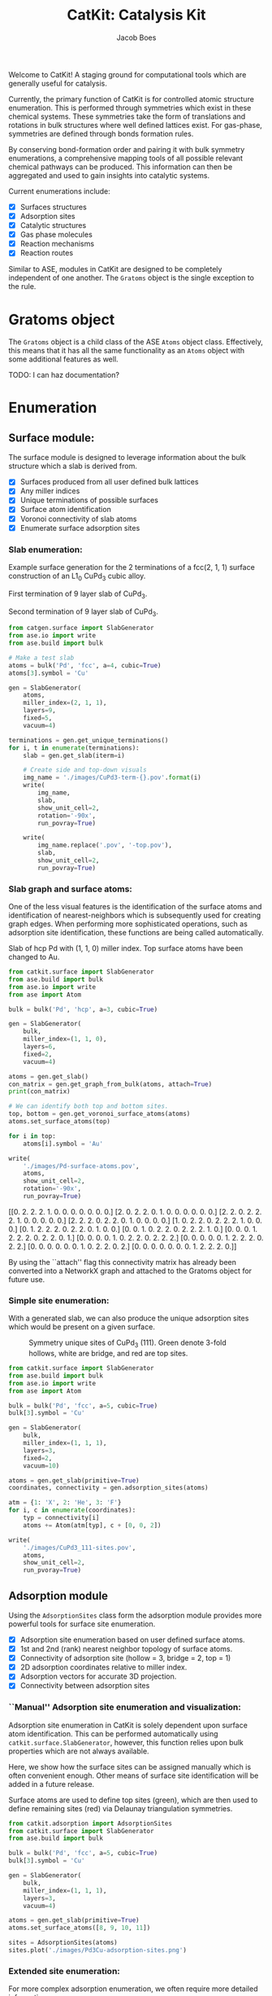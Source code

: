 #+Title: CatKit: Catalysis Kit
#+Author:Jacob Boes
#+OPTIONS: toc:nil

#+BEGIN_HTML
<a href='https://travis-ci.org/SUNCAT-Center/CatKit.svg?branch=master'><img src='https://travis-ci.org/SUNCAT-Center/CatKit.svg?branch=master'/></a>
<a href='https://coveralls.io/github/SUNCAT-Center/CatKit?branch=master'><img src='https://coveralls.io/repos/github/SUNCAT-Center/CatKit/badge.svg?branch=master' alt='Coverage Status' /></a>
#+END_HTML

Welcome to CatKit! A staging ground for computational tools which are generally useful for catalysis.

Currently, the primary function of CatKit is for controlled atomic structure enumeration. This is performed through symmetries which exist in these chemical systems. These symmetries take the form of translations and rotations in bulk structures where well defined lattices exist. For gas-phase, symmetries are defined through bonds formation rules.

By conserving bond-formation order and pairing it with bulk symmetry enumerations, a comprehensive mapping tools of all possible relevant chemical pathways can be produced. This information can then be aggregated and used to gain insights into catalytic systems.

Current enumerations include:

- [X] Surfaces structures
- [X] Adsorption sites
- [X] Catalytic structures
- [X] Gas phase molecules
- [X] Reaction mechanisms
- [X] Reaction routes

Similar to ASE, modules in CatKit are designed to be completely independent of one another. The =Gratoms= object is the single exception to the rule. 

* Gratoms object
The =Gratoms= object is a child class of the ASE =Atoms= object class. Effectively, this means that it has all the same functionality as an =Atoms= object with some additional features as well.

TODO: I can haz documentation?

* Enumeration
** Surface module:
The surface module is designed to leverage information about the bulk structure which a slab is derived from.

- [X] Surfaces produced from all user defined bulk lattices
- [X] Any miller indices
- [X] Unique terminations of possible surfaces
- [X] Surface atom identification
- [X] Voronoi connectivity of slab atoms
- [X] Enumerate surface adsorption sites

*** Slab enumeration:
Example surface generation for the 2 terminations of a fcc(2, 1, 1) surface construction of an L1_{0} CuPd_{3} cubic alloy.

First termination of 9 layer slab of CuPd_{3}.
[[./images/CuPd3-term-0.png]] [[./images/CuPd3-term-0-top.png]]

Second termination of 9 layer slab of CuPd_{3}.
[[./images/CuPd3-term-1.png]] [[./images/CuPd3-term-1-top.png]]

#+BEGIN_SRC python :results silent :exports code
from catgen.surface import SlabGenerator
from ase.io import write
from ase.build import bulk

# Make a test slab
atoms = bulk('Pd', 'fcc', a=4, cubic=True)
atoms[3].symbol = 'Cu'

gen = SlabGenerator(
    atoms,
    miller_index=(2, 1, 1),
    layers=9,
    fixed=5,
    vacuum=4)

terminations = gen.get_unique_terminations()
for i, t in enumerate(terminations):
    slab = gen.get_slab(iterm=i)

    # Create side and top-down visuals
    img_name = './images/CuPd3-term-{}.pov'.format(i)
    write(
        img_name,
        slab,
        show_unit_cell=2,
        rotation='-90x',
        run_povray=True)

    write(
        img_name.replace('.pov', '-top.pov'),
        slab,
        show_unit_cell=2,
        run_povray=True)
#+END_SRC

*** Slab graph and surface atoms:
One of the less visual features is the identification of the surface atoms and identification of nearest-neighbors which is subsequently used for creating graph edges. When performing more sophisticated operations, such as adsorption site identification, these functions are being called automatically.

Slab of hcp Pd with (1, 1, 0) miller index. Top surface atoms have been changed to Au. 
[[./images/Pd-surface-atoms.png]]

#+BEGIN_SRC python  :results output org drawer :exports both
from catkit.surface import SlabGenerator
from ase.build import bulk
from ase.io import write
from ase import Atom

bulk = bulk('Pd', 'hcp', a=3, cubic=True)

gen = SlabGenerator(
    bulk,
    miller_index=(1, 1, 0),
    layers=6,
    fixed=2,
    vacuum=4)

atoms = gen.get_slab()
con_matrix = gen.get_graph_from_bulk(atoms, attach=True)
print(con_matrix)

# We can identify both top and bottom sites.
top, bottom = gen.get_voronoi_surface_atoms(atoms)
atoms.set_surface_atoms(top)

for i in top:
    atoms[i].symbol = 'Au'

write(
    './images/Pd-surface-atoms.pov',
    atoms,
    show_unit_cell=2,
    rotation='-90x',
    run_povray=True)
#+END_SRC

#+RESULTS:
:RESULTS:
[[0. 2. 2. 2. 1. 0. 0. 0. 0. 0. 0. 0.]
 [2. 0. 2. 2. 0. 1. 0. 0. 0. 0. 0. 0.]
 [2. 2. 0. 2. 2. 2. 1. 0. 0. 0. 0. 0.]
 [2. 2. 2. 0. 2. 2. 0. 1. 0. 0. 0. 0.]
 [1. 0. 2. 2. 0. 2. 2. 2. 1. 0. 0. 0.]
 [0. 1. 2. 2. 2. 0. 2. 2. 0. 1. 0. 0.]
 [0. 0. 1. 0. 2. 2. 0. 2. 2. 2. 1. 0.]
 [0. 0. 0. 1. 2. 2. 2. 0. 2. 2. 0. 1.]
 [0. 0. 0. 0. 1. 0. 2. 2. 0. 2. 2. 2.]
 [0. 0. 0. 0. 0. 1. 2. 2. 2. 0. 2. 2.]
 [0. 0. 0. 0. 0. 0. 1. 0. 2. 2. 0. 2.]
 [0. 0. 0. 0. 0. 0. 0. 1. 2. 2. 2. 0.]]
:END:

By using the ``attach'' flag this connectivity matrix has already been converted into a NetworkX graph and attached to the Gratoms object for future use.

*** Simple site enumeration:
With a generated slab, we can also produce the unique adsorption sites which would be present on a given surface.

#+CAPTION: Symmetry unique sites of CuPd_{3} (111). Green denote 3-fold hollows, white are bridge, and red are top sites.
[[./images/CuPd3_111-sites.png]]

#+BEGIN_SRC python :results silent :exports code
from catkit.surface import SlabGenerator
from ase.build import bulk
from ase.io import write
from ase import Atom

bulk = bulk('Pd', 'fcc', a=5, cubic=True)
bulk[3].symbol = 'Cu'

gen = SlabGenerator(
    bulk,
    miller_index=(1, 1, 1),
    layers=3,
    fixed=2,
    vacuum=10)

atoms = gen.get_slab(primitive=True)
coordinates, connectivity = gen.adsorption_sites(atoms)

atm = {1: 'X', 2: 'He', 3: 'F'}
for i, c in enumerate(coordinates):
    typ = connectivity[i]
    atoms += Atom(atm[typ], c + [0, 0, 2])

write(
    './images/CuPd3_111-sites.pov',
    atoms,
    show_unit_cell=2,
    run_pvoray=True)
#+END_SRC

** Adsorption module
Using the =AdsorptionSites= class form the adsorption module provides more powerful tools for surface site enumeration.

- [X] Adsorption site enumeration based on user defined surface atoms.
- [X] 1st and 2nd (rank) nearest neighbor topology of surface atoms.
- [X] Connectivity of adsorption site (hollow = 3, bridge = 2, top = 1)
- [X] 2D adsorption coordinates relative to miller index.
- [X] Adsorption vectors for accurate 3D projection.
- [X] Connectivity between adsorption sites

*** ``Manual'' Adsorption site enumeration and visualization:
Adsorption site enumeration in CatKit is solely dependent upon surface atom identification. This can be performed automatically using =catkit.surface.SlabGenerator=, however, this function relies upon bulk properties which are not always available.

Here, we show how the surface sites can be assigned manually which is often convenient enough. Other means of surface site identification will be added in a future release.

Surface atoms are used to define top sites (green), which are then used to define remaining sites (red) via Delaunay triangulation symmetries.
[[./images/Pd3Cu-adsorption-sites.png]]

#+BEGIN_SRC python :results silent :exports code
from catkit.adsorption import AdsorptionSites
from catkit.surface import SlabGenerator
from ase.build import bulk

bulk = bulk('Pd', 'fcc', a=5, cubic=True)
bulk[3].symbol = 'Cu'

gen = SlabGenerator(
    bulk,
    miller_index=(1, 1, 1),
    layers=3,
    vacuum=4)

atoms = gen.get_slab(primitive=True)
atoms.set_surface_atoms([8, 9, 10, 11])

sites = AdsorptionSites(atoms)
sites.plot('./images/Pd3Cu-adsorption-sites.png')
#+END_SRC

*** Extended site enumeration:
For more complex adsorption enumeration, we often require more detailed information 

The =AdsorptionSite= class also produces an expanded unit cell which is useful for operations which require observation of periodic boundary conditions. This extended unit cell can be accessed by toggling the ``screen'' argument.

All possible adsorption sites of of CuPd_{3} (3, 2, 1). Site identifications are the same as above with the addition of blue which shows 4-fold hollow sites.
[[./images/CuPd3_321-sites.png]]

#+BEGIN_SRC python :results output org drawer :exports code
from catkit.adsorption import AdsorptionSites
from catkit.surface import SlabGenerator
from ase.build import bulk
from ase.io import write
from ase import Atom

bulk = bulk('Pd', 'fcc', a=5, cubic=True)
bulk[3].symbol = 'Cu'

gen = SlabGenerator(
    bulk,
    miller_index=(3, 2, 1),
    layers=13,
    vacuum=5)

atoms = gen.get_slab(primitive=True)

top, _ = gen.get_voronoi_surface_atoms(atoms)
atoms.set_surface_atoms(top)
sites = AdsorptionSites(atoms)

# Positon of each site
coordinates = sites.get_coordinates()

# Number of adjacent surface atoms
connectivity = sites.get_connectivity()

# The indices of adjacent surface atoms
topology = sites.get_topology()

# Only print every 5th entry.
print('Coordinates:\n', coordinates[::5], '\n')
print('Connectivity:\n', connectivity[::5], '\n')
print('Topology:\n', topology[::5], '\n')

periodic = sites.get_periodic_sites(screen=False)
print('Sites by periodicity:\n', periodic[::5], '\n')

symmetric = sites.get_symmetric_sites(unique=True, screen=False)
print('Sites by symmetry:\n', symmetric[::5])

atm = {1: 'X', 2: 'He', 3: 'F', 4: 'N'}
for i, c in enumerate(coordinates):
    typ = connectivity[i]
    atoms += Atom(atm[typ], c + [0, 0, 2])

write(
    './images/CuPd3_321-sites.pov',
    atoms,
    show_unit_cell=2,
    run_povray=True)
#+END_SRC

#+RESULTS:
:RESULTS:
Coordinates:
 [[ 8.66025404  1.15727512 10.34522484]
 [ 8.66025404 10.41547612 11.68153105]
 [ 2.88675135  3.27894619 12.0156076 ]
 [ 7.21687836  3.27894619 12.0156076 ]
 [ 2.88675135  6.75077156 11.3474545 ]
 [ 5.77350269  7.7151675  11.68153105]
 [ 8.66025404  8.67956344 12.0156076 ]
 [10.10362971  5.97925481 12.0156076 ]
 [ 1.9245009   3.34323925 12.34968415]
 [ 6.73575314  7.45799525 11.90424875]
 [ 6.73575314  1.28586125 11.01337794]
 [ 4.33012702 10.41547612 11.68153105]] 

Connectivity:
 [1 1 2 2 2 2 2 2 3 3 3 4] 

Topology:
 [array([15]) array([21]) array([19, 22]) array([20, 25]) array([18, 19])
 array([17, 23]) array([21, 24]) array([24, 19]) array([19, 25, 22])
 array([24, 23, 17]) array([21, 15, 20]) array([23, 15, 18, 22])] 

Sites by periodicity:
 [  0   5   0   5   0   5   0   5   0   5   0   5   0   5   0   5   0   5
  90  95 100 105  96 115  97 125  95  93 122 116  90  94 153 116  97 109
 151 125 124 106 153 105 115 127 220 100  97 116 124 177 124 178 100 106
  97  98 178  93 108 115 106 116 126  97 105 100 330 331 340 338 339 331
 340 336 359 359 357 340 341 357 358 334 361 331 331 342 349 336 338 445
  90  90] 

Sites by symmetry:
 [  0   5   0   5   0   5   0   5   0   5   0   5   0   5   0   5   0   5
  90  95 100 105  96 115  97 125  95  93 122 116  90  94 153 116  97 109
 151 125 124 106 153 105 115 127 220 100  97 116 124 177 124 178 100 106
  97  98 178  93 108 115 106 116 126  97 105 100 330 331 340 338 339 331
 340 336 359 359 357 340 341 357 358 334 361 331 331 342 349 336 338 445
  90  90]
:END:

When we call =get_periodic_sites()=, we see that some indices are repeated. This is to indicate that these sites are identical in the context of periodic boundaries. If we set =screen= to True, we will only be given the sites within the original unit cell (between 0-1 in fractional coordinates) and all indices will be unique.

In this case there are no symmetrically reducible sites, so =get_symmetric_sites()= returns the same result.

NOTE: The indices of the periodic and symmetry site functions are in reference to the extended unit cell.

*** Adsorption vectors
The most commonly studied miller indices, such as fcc(1, 1, 1), produce a flat surface. This means the most favorable angle of adsorption will always be perpendicular to the surface. This is not always the case for higher miller indices. 

CatKit defines the most favorable vector for adsorption as the one which is furthest from all neighboring surface atoms. This vector is important for the generation of sensible 3D structures from graph enumerations. This is particularly true for adsorbates with multiple atoms.

#+CAPTION: Illustration of adsorption vectors (red dots) on a CuPd_{3} (2, 1, 1) surface.
[[./images/adsorption-vectors.png]]

#+BEGIN_SRC python :results silent :exports code
from catkit.adsorption import AdsorptionSites
from catkit.surface import SlabGenerator
from ase.build import bulk
from ase.io import write
from ase import Atom
import numpy as np

bulk = bulk('Pd', 'fcc', a=5, cubic=True)
bulk[3].symbol = 'Cu'

gen = SlabGenerator(
    bulk,
    miller_index=(2, 1, 1),
    layers=10,
    vacuum=5)

atoms = gen.get_slab(primitive=True)

top, _ = gen.get_voronoi_surface_atoms(atoms, attach_graph=False)
atoms.set_surface_atoms(top)
sites = AdsorptionSites(atoms)

coordinates = sites.get_coordinates()
vectors = sites.get_adsorption_vectors()

heights = np.arange(0, 2, 0.25)
for i, c in enumerate(coordinates):
    for h in heights:
        atoms += Atom('X', c + vectors[i] * h)

atoms.wrap()
write(
    './images/adsorption-vectors.pov',
    atoms * (2, 1, 1),
    show_unit_cell=2,
    rotation='-90x, 20z',
    run_povray=True)
#+END_SRC

*** Adsorption structure builder
Creating good initial guesses for 3D structures can be tedious to perform by hand, even small molecules. The =Builder= module in the adsorption package seeks to help automate this task.

The =Builder= module currently takes two Gratoms objects as input since graph information is required. 

#+BEGIN_SRC python :results output org drawer :exports both
from catkit.surface import SlabGenerator
from catkit.adsorption import Builder
from ase.build import bulk
import numpy as np

atoms = bulk('Pd', 'fcc', a=4, cubic=True)
atoms[3].symbol = 'Cu'

gen = SlabGenerator(
    atoms,
    miller_index=[1, 1, 1],
    layers=4,
    fixed=2,
    vacuum=10)

slab = gen.get_slab()

# Use the slab generator to attach a graph in this step
surface_sites = gen.get_voronoi_surface_atoms(slab)[0]
slab.set_surface_atoms(surface_sites)

builder = Builder(slab)
print(builder)
#+END_SRC

#+RESULTS:
:RESULTS:
Adsorption builder for Cu4Pd12 slab.
unique adsorption sites: 9
unique adsorption edges: 21
:END:

**** Monodentate adsorption
When a single atom of the molecule is considered bonded to the surface, the builder attempts to arrange non-bonded atoms in an intelligent fashion.

In this example, the use of =-1= as a tag on the adsorbate is used to indicate it is bonded to the slab.

[[./images/CH3-ads.png]]

[[./images/CH3-ads-top.png]]

#+BEGIN_SRC python :results silent :exports code
from catkit.pathways import ReactionNetwork
from catkit.surface import SlabGenerator
from catkit.adsorption import Builder
from ase.build import bulk
from ase.io import write
import numpy as np

atoms = bulk('Pd', 'fcc', a=4, cubic=True)
atoms[3].symbol = 'Cu'

gen = SlabGenerator(
    atoms,
    miller_index=[1, 1, 1],
    layers=4,
    vacuum=4)

slab = gen.get_slab()
surface_sites = gen.get_voronoi_surface_atoms(slab)[0]
slab.set_surface_atoms(surface_sites)

with ReactionNetwork(db_name='C2H6-example.db') as rn:
    rn.molecule_search({'C': 2, 'H': 6})
    molecules = rn.load_molecules()

adsorbate = molecules[8]
adsorbate.set_tags([0, -1, 0, 0])

builder = Builder(slab)
ads_slab = builder.add_adsorbate(adsorbate, index=1)

img_name = './images/CH3-ads.pov'
write(
    img_name,
    ads_slab,
    show_unit_cell=2,
    rotation='-90x',
    run_povray=True)

write(
    img_name.replace('.pov', '-top.pov'),
    ads_slab,
    show_unit_cell=2,
    run_povray=True)
#+END_SRC

**** Bidentate adsorption
The =Builder= class can also produce structures for species bonded in two locations. In this example, indexing of the atoms which bond to the surface is done with the =bonds= key.

Also, using setting the =index= key to =-1= will return a list of all the possible adsorbed structures.

[[./images/CH2CH-ads.png]]

[[./images/CH2CH-ads-top.png]]

#+BEGIN_SRC python :results output org drawer :exports code
from catkit.pathways import ReactionNetwork
from catkit.surface import SlabGenerator
from catkit.adsorption import Builder
from ase.build import bulk
from ase.io import write
import numpy as np

atoms = bulk('Pd', 'fcc', a=4, cubic=True)
atoms[3].symbol = 'Cu'

gen = SlabGenerator(
    atoms,
    miller_index=[1, 1, 1],
    layers=4,
    vacuum=4)

slab = gen.get_slab()
surface_sites = gen.get_voronoi_surface_atoms(slab)[0]
slab.set_surface_atoms(surface_sites)

with ReactionNetwork(db_name='C2H6-example.db') as rn:
    rn.molecule_search({'C': 2, 'H': 6})
    molecules = rn.load_molecules()

adsorbate = molecules[13]

builder = Builder(slab)
ads_slab = builder.add_adsorbate(adsorbate, bonds=[1, 3], index=-1)

print('{} adsorption structures generated'.format(len(ads_slab)))

img_name = './images/CH2CH-ads.pov'
write(
    img_name,
    ads_slab[14],
    show_unit_cell=2,
    rotation='-90x',
    run_povray=True)

write(
    img_name.replace('.pov', '-top.pov'),
    ads_slab[14],
    show_unit_cell=2,
    run_povray=True)
#+END_SRC

#+RESULTS:
:RESULTS:
21 adsorption structures generated
:END:

** Gas-phase:
- [X] Various chemical species (C, H, and O currently tested)
- [X] Molecules with single bonds
- [X] Molecules with double bonds
- [X] Molecules with triple bonds
- [X] Molecules with single cyclical groups
- [X] Molecules with double cyclical groups
- [X] Molecules with triple cyclical groups
- [X] UFF 3D structure predictions

*** Example usage:
Below is an example script which generates some simple figures using [[https://networkx.github.io/documentation/networkx-1.10/index.html][NetworkX]] code for all molecules up to C_{2}H_{6}.

1 [[./images/molecule-1.png]]
2 [[./images/molecule-2.png]]
3 [[./images/molecule-3.png]]
4 [[./images/molecule-4.png]]
5 [[./images/molecule-5.png]]
6 [[./images/molecule-6.png]]
7 [[./images/molecule-7.png]]
8 [[./images/molecule-8.png]]
9 [[./images/molecule-9.png]]
10 [[./images/molecule-10.png]]
11 [[./images/molecule-11.png]]
12 [[./images/molecule-12.png]]
13 [[./images/molecule-13.png]]
14 [[./images/molecule-14.png]]
15 [[./images/molecule-15.png]]
16 [[./images/molecule-16.png]]
17 [[./images/molecule-17.png]]

#+BEGIN_SRC python :results output org drawer :exports both
from catkit.pathways import ReactionNetwork
import time

start = time.time()

db_name = 'C2H6-example.db'
with ReactionNetwork(db_name=db_name) as rn:

    # Run a molecule search
    rn.molecule_search(
        element_pool={'C': 2, 'H': 6},
        multiple_bond_search=False)

    # Load the molecules
    molecules = rn.load_molecules()

    # Get 3D structure estimates (requires RDKit)
    try:
        from catkit.api.rd_kit import plot_molecule, get_uff_coordinates

        for i, molecule in molecules.items():
            plot_molecule(
                molecule,
                file_name='./images/molecule-{}.png'.format(i))

            molecule = get_uff_coordinates(molecule, steps=50)
            rn.save_3d_structure(molecule)

        images = rn.load_3d_structures()
    except(ImportError):
       pass

print('Process completed in {:.1f}s'.format(time.time() - start))
#+END_SRC

#+RESULTS:
:RESULTS:
Process completed in 28.6s
:END:

** Reaction mechanisms:
- [X] Addition and Reduction reactions (R1 + R2 <--> P1)
- [X] Bond formation / breaking pathways (R1 <--> P1)
- [X] Reconfiguration reactions (R1 <--> R1*)
- [X] Substitution reactions (R1 + R2 <--> P1 + P2)

*** Reaction networks:
Enumeration of possible elementary reaction steps for gas-phase C_{2}H_{6} species.

#+CAPTION: Reaction network for C2H6 gas phase molecules. Numbers are indexes from the gas-phase example figures.
[[./images/reaction-network.png]]

Pathway exploration is currently integrated with gas-phase molecule search. See the gas-phase molecule search example for further details on molecule generations. Below, a reaction network is generated.

#+BEGIN_SRC python :results output org drawer :exports both
from catkit.pathways import ReactionNetwork
import time

start = time.time()

# Load existing database
db_name = 'C2H6-example.db'

with ReactionNetwork(db_name=db_name) as rn:
    # Substitution pathway search is expensive!
    rn.path_search(
        reconfiguration=False,
        substitution=False)

    rn.plot_reaction_network(file_name='./images/reaction-network.png')

print('Process completed in {:.1f}s'.format(time.time() - start))
#+END_SRC

#+RESULTS:
:RESULTS:
Process completed in 0.6s
:END:

Once the reaction network has been produce, we can illustrate the potential pathways using the following code.

#+BEGIN_SRC python :results output org drawer :exports both
from catkit.pathways import ReactionNetwork
import numpy as np
import networkx as nx
from ase.utils import formula_hill

with ReactionNetwork(db_name='C2H6-example.db') as rn:
    molecules = rn.load_molecules()
    pathways = rn.load_pathways()

names = np.empty(len(molecules) + 1, dtype='a5')
names[0] = ''
for k, v in molecules.items():
    atn = nx.get_node_attributes(v.graph, 'number')

    # These are not always unique identifiers
    hill = formula_hill(list(atn.values()))
    names[k] = hill

for path in pathways:
    print('|{} + {} --> {} + {}|'.format(*names[path]))
#+END_SRC

#+RESULTS:
:RESULTS:
| b'H' + b'H' --> b'' + b'H2'       |
| b'H' + b'C' --> b'' + b'CH'       |
| b'H' + b'CH' --> b'' + b'CH2'     |
| b'H' + b'C2' --> b'' + b'C2H'     |
| b'H' + b'CH2' --> b'' + b'CH3'    |
| b'H' + b'C2H' --> b'' + b'C2H2'   |
| b'H' + b'C2H' --> b'' + b'C2H2'   |
| b'H' + b'CH3' --> b'' + b'CH4'    |
| b'H' + b'C2H2' --> b'' + b'C2H3'  |
| b'H' + b'C2H2' --> b'' + b'C2H3'  |
| b'H' + b'C2H2' --> b'' + b'C2H3'  |
| b'H' + b'C2H3' --> b'' + b'C2H4'  |
| b'H' + b'C2H3' --> b'' + b'C2H4'  |
| b'H' + b'C2H3' --> b'' + b'C2H4'  |
| b'H' + b'C2H4' --> b'' + b'C2H5'  |
| b'H' + b'C2H4' --> b'' + b'C2H5'  |
| b'H' + b'C2H5' --> b'' + b'C2H6'  |
| b'C' + b'C' --> b'' + b'C2'       |
| b'C' + b'CH' --> b'' + b'C2H'     |
| b'C' + b'CH2' --> b'' + b'C2H2'   |
| b'C' + b'CH3' --> b'' + b'C2H3'   |
| b'CH' + b'CH' --> b'' + b'C2H2'   |
| b'CH' + b'CH2' --> b'' + b'C2H3'  |
| b'CH' + b'CH3' --> b'' + b'C2H4'  |
| b'CH2' + b'CH2' --> b'' + b'C2H4' |
| b'CH2' + b'CH3' --> b'' + b'C2H5' |
| b'CH3' + b'CH3' --> b'' + b'C2H6' |
:END:

** Reaction routes
- [X] Overall/Response reaction routes
- [X] Linearly independent set of reaction routes
- [X] Complete set of full reaction routes
- [X] Complete set of empty reaction routes
- [ ] Graph based enumeration

*** Overall/Response reaction routes
For a given set of elementary mechanisms, there is frequently many types of chemistry which could be considered simultaneously. As an example, we reproduce an example from the original literature which the algorithm is adopted from cite:fishtik-2004-new-approac.

In this example, we choose the number of independent species.

#+BEGIN_SRC python :results output org drawer
from catkit.route import get_response_reactions
import numpy as np

epsilon = np.array([
    # To keep indexing consistent
    [ 0, 0, 0, 0],  # I1
    [ 0, 0, 0, 0],  # I2
    [ 0, 0, 0, 0],  # I3
    [ 0, 0, 0, 0],  # I4
    [ 0, 0, 0, 0],  # I5
    # C  N  H  O
    [ 1, 0, 4, 0],  # CH4
    [ 0, 1, 0, 1],  # NO
    [ 0, 0, 0, 2],  # O2
    [ 0, 2, 0, 0],  # N2
    [ 1, 0, 0, 1],  # CO
    [ 1, 0, 0, 2],  # CO2
    [ 0, 0, 2, 1],  # H2O
])

terminal = [5, 6, 7, 8, 9, 10, 11]
OR, species = get_response_reactions(epsilon, terminal, species=True)

print('Overall reaction routes:')
print(OR, '\n')

print('Terminal species:')
print(species)
#+END_SRC

#+RESULTS:
:RESULTS:
Overall reaction routes:
[[ 0  0  0  0  0  0  2 -1 -1  0  0  0]
 [ 0  0  0  0  0  0  0  1  0  2 -2  0]
 [ 0  0  0  0  0  2  0  3  0 -2  0 -4]
 [ 0  0  0  0  0  1  0  2  0  0 -1 -2]
 [ 0  0  0  0  0  0  2  0 -1  2 -2  0]
 [ 0  0  0  0  0  2  6  0 -3 -2  0 -4]
 [ 0  0  0  0  0  1  4  0 -2  0 -1 -2]
 [ 0  0  0  0  0  1  0  0  0 -4  3 -2]] 

Terminal species:
[[ 5  6  7  8  9]
 [ 5  6  7  9 10]
 [ 5  6  7  9 11]
 [ 5  6  7 10 11]
 [ 5  6  8  9 10]
 [ 5  6  8  9 11]
 [ 5  6  8 10 11]
 [ 5  6  9 10 11]]
:END:

The terminal species matrix will always contain =s + 1= entries, where =s= is the number of elements in the chemistry. This does not necessarily mean that the overall reaction produced will include all =s + 1= species.

*** Linearly independent set
Currently, only Happel-Sellers reaction routes can be enumerated cite:fishtik-2004-new-approac. These routes require that the user choose a number of terminal species equal to =s + 1=. The terminal species selected will only produce overall reactions associated with the chemistry which is enumerated in the previous example.

Below we take another example from to produce a linearly independent set of reaction routes cite:fishtik-2004-react-route-graph-2.

#+BEGIN_SRC python :results output org drawer
from catkit.route import get_response_reactions
from catkit.route import get_heppel_sellers
import numpy as np

nu = np.array([
    # H2Os, COs, CO2s, H2s, Hs, OHs, Os, HCOOs, H2O, CO, CO2, H2
    [   0,   1,   0,   0,   0,   0,   0,   0,   0,  -1,   0,   0],  # s1
    [   1,   0,   0,   0,   0,   0,   0,   0,  -1,   0,   0,   0],  # s2
    [   0,   0,  -1,   0,   0,   0,   0,   0,   0,   0,   1,   0],  # s3
    [   0,   0,   0,   1,  -2,   0,   0,   0,   0,   0,   0,   0],  # s4
    [   0,   0,   0,  -1,   0,   0,   0,   0,   0,   0,   0,   1],  # s5
    [  -1,   0,   0,   0,   1,   1,   0,   0,   0,   0,   0,   0],  # s6
    [   0,  -1 ,  1,   0,   0,   0,  -1,   0,   0,   0,   0,   0],  # s7
    [   0,  -1,   0,   0,   0,  -1,   0,   1,   0,   0,   0,   0],  # s8
    [   0,   0,   0,   0,   1,  -1,   1,   0,   0,   0,   0,   0],  # s9
    [   0,  -1,   1,   0,   1,  -1,   0,   0,   0,   0,   0,   0],  # s10
    [   0,   0,   1,   0,   1,   0,   0,  -1,   0,   0,   0,   0],  # s11
    [   0,   0,   1,   0,   0,   1,  -1,  -1,   0,   0,   0,   0],  # s12
    [  -1,   0,   0,   1,  -1,   1,   0,   0,   0,   0,   0,   0],  # s14
    [   0,   0,   0,   1,  -1,  -1,   1,   0,   0,   0,   0,   0],  # s15
    [   0,   0,   1,   1,  -1,   0,   0,  -1,   0,   0,   0,   0],  # s17
])

epsilon = np.array([
    # Just a place holder
    [ 0, 0, 0],  # H2OS
    [ 0, 0, 0],  # COS
    [ 0, 0, 0],  # CO2S
    [ 0, 0, 0],  # H2S
    [ 0, 0, 0],  # HS
    [ 0, 0, 0],  # OHS
    [ 0, 0, 0],  # OS
    [ 0, 0, 0],  # HCOOS
    # C, H, O
    [ 0, 2, 1],  # H2O
    [ 1, 0, 1],  # CO
    [ 1, 0, 2],  # CO2
    [ 0, 2, 0],  # H2
])

# Indices of the terminal species
terminal = [8, 9, 10, 11]

RER, species = get_response_reactions(epsilon, terminal, species=True)
sigma = get_heppel_sellers(nu, species[0])

print('Linearly independent set of reaction routes:')
print(sigma, '\n')

print('Overall reaction routes:')
print(np.dot(sigma, nu))
#+END_SRC

#+RESULTS:
:RESULTS:
Linearly independent set of reaction routes:
[[ 1  1  1  1  1  1  1  0  1  0  0  0  0  0  0]
 [ 1  1  1  1  1  1  0  0  0  1  0  0  0  0  0]
 [ 1  1  1  1  1  1  0  1  0  0  1  0  0  0  0]
 [ 0  0  0  0  0  0  1 -1  0  0  0 -1  0  0  0]
 [ 0  0  0  1  0  1  0  0  0  0  0  0 -1  0  0]
 [ 1  1  1  0  1  1  1  0  0  0  0  0  0  1  0]
 [ 1  1  1  0  1  1  0  1  0  0  0  0  0  0  1]] 

Overall reaction routes:
[[ 0  0  0  0  0  0  0  0 -1 -1  1  1]
 [ 0  0  0  0  0  0  0  0 -1 -1  1  1]
 [ 0  0  0  0  0  0  0  0 -1 -1  1  1]
 [ 0  0  0  0  0  0  0  0  0  0  0  0]
 [ 0  0  0  0  0  0  0  0  0  0  0  0]
 [ 0  0  0  0  0  0  0  0 -1 -1  1  1]
 [ 0  0  0  0  0  0  0  0 -1 -1  1  1]]
:END:

Note that all of the linearly independent reaction routes return the same overall reaction except for one. This is because some routes will return a trivial solution. Routes which return the correct overall chemistry are known as full routes (FR) and those which return trivial solutions are called empty routes (ER).

*** Complete full and empty enumeration
Computationally, collecting an arbitrary set of linearly independent reaction routes is computationally inexpensive and can potentially be useful on its own. Complete enumeration techniques currently implemented in CatKit become computationally infeasible with large numbers of species and elementary steps.

However, it is still often desirable for some applications to have a full listing of both full and empty reaction routes. This can be achieved more efficiently when beginning with a linearly independent set of reaction routes cite:fishtik-2002-ubi-qep.

#+BEGIN_SRC python :results output org drawer
from catkit.route import get_response_reactions
from catkit.route import get_reaction_routes
from catkit.route import get_heppel_sellers
import numpy as np
np.set_printoptions(threshold=np.inf)

nu = np.array([
    [  1,  0,  0,  0,  0,  0,  0,  0, -1,  0,  0,  0],  # s1
    [  0,  1,  0,  0,  0,  0,  0,  0,  0, -1,  0,  0],  # s2
    [  0,  0, -1,  0,  0,  0,  0,  0,  0,  0,  1,  0],  # s3
    [  0,  0,  0,  1, -2,  0,  0,  0,  0,  0,  0,  0],  # s4
    [  0,  0,  0, -1,  0,  0,  0,  0,  0,  0,  0,  1],  # s5
    [ -1,  0,  0,  0,  1,  1,  0,  0,  0,  0,  0,  0],  # s6
    [  0, -1,  1,  0,  0,  0, -1,  0,  0,  0,  0,  0],  # s7
    [  0, -1,  0,  0,  0, -1,  0,  1,  0,  0,  0,  0],  # s8
    [  0,  0,  0,  0,  1, -1,  1,  0,  0,  0,  0,  0],  # s9
    [  0, -1,  1,  0,  1, -1,  0,  0,  0,  0,  0,  0],  # s10
    [  0,  0,  1,  0,  1,  0,  0, -1,  0,  0,  0,  0],  # s11
    [  0,  0,  1,  0,  0,  1, -1, -1,  0,  0,  0,  0],  # s12
    [ -1,  0,  0,  0,  0,  2, -1,  0,  0,  0,  0,  0],  # s13
])

epsilon = np.array([
    # C, H, O
    [ 0, 2, 1],  # SH2O
    [ 1, 0, 1],  # SCO
    [ 1, 0, 2],  # SCO2
    [ 0, 2, 0],  # SH2
    [ 0, 1, 0],  # SH
    [ 0, 1, 1],  # SOH
    [ 0, 0, 1],  # SO
    [ 1, 1, 2],  # SOOCH
    [ 0, 2, 1],  # H2O
    [ 1, 0, 1],  # CO
    [ 1, 0, 2],  # CO2
    [ 0, 2, 0],  # H2
])


# Indices of the species considered terminal
terminal = [8, 9, 10, 11]

RER, species = get_response_reactions(epsilon, terminal, species=True)
sigma = get_heppel_sellers(nu, species[0])
FR, ER = get_reaction_routes(nu, sigma)

print('{} Full reaction routes:'.format(len(FR)))
print(FR, '\n')

print('{} Empty reaction routes:'.format(len(ER)))
print(ER)
#+END_SRC

#+RESULTS:
:RESULTS:
17 Full reaction routes:
[[ 1  1  1  1  1  1  1  0  1  0  0  0  0]
 [ 1  1  1  1  1  1  0  0  0  1  0  0  0]
 [ 1  1  1  1  1  1  0  1  0  0  1  0  0]
 [ 1  1  1  1  1  2  1  0  0  0  0  0 -1]
 [ 1  1  1  1  1  0  0  0  0  1  1 -1  1]
 [ 1  1  1  1  1  0  0  0  1  1  0  0  1]
 [ 1  1  1  1  1  0  0  1  0  0  2 -1  1]
 [ 1  1  1  1  1  0  0 -1  0  2  0 -1  1]
 [ 1  1  1  1  1  0  0  1  2  0  0  1  1]
 [ 1  1  1  1  1  0  0  1  1  0  1  0  1]
 [ 1  1  1  1  1  0  1  0  0  0  2 -2  1]
 [ 1  1  1  1  1  0 -1  0  0  2  0  0  1]
 [ 1  1  1  1  1  0  1  0  2  0  0  0  1]
 [ 1  1  1  1  1  0 -1  2  0  0  2  0  1]
 [ 1  1  1  1  1  2  0  1  0  0  0  1 -1]
 [ 1  1  1  1  1  1  0  1  1  0  0  1  0]
 [ 1  1  1  1  1  1  1  0  0  0  1 -1  0]] 

12 Empty reaction routes:
[[ 0  0  0  0  0  0  1 -1  0  0  0 -1  0]
 [ 0  0  0  0  0  0  0  0  1  0 -1  1  0]
 [ 0  0  0  0  0  0  0  1  0 -1  1  0  0]
 [ 0  0  0  0  0  0  0  1  1 -1  0  1  0]
 [ 0  0  0  0  0  0  1  0  0 -1  1 -1  0]
 [ 0  0  0  0  0  0  1  0  1 -1  0  0  0]
 [ 0  0  0  0  0  0  1 -1  1  0 -1  0  0]
 [ 0  0  0  0  0  1  0  0  0  0 -1  1 -1]
 [ 0  0  0  0  0  1  0  0 -1  0  0  0 -1]
 [ 0  0  0  0  0  1  0  1  0 -1  0  1 -1]
 [ 0  0  0  0  0  1  1  0  0 -1  0  0 -1]
 [ 0  0  0  0  0  1  1 -1  0  0 -1  0 -1]]
:END:

* Dependencies
CatKit attempts to make use of basic functionalities implemented by existing softwares when possible to extend its capabilities.

- [[https://wiki.fysik.dtu.dk/ase/][Atomic Simulation Environment]]
Atomic Simulation Environment (ASE) is a convenient platform with many good conventions for atoms objects, which CatKit relies heavily upon.

- [[https://atztogo.github.io/spglib/index.html][Spglib]]
A Bulk symmetry library with functionality for identifying rotational and translation symmetries in bulk lattice structures.

- [[https://networkx.github.io/documentation/networkx-1.10/index.html][NetworkX]]
Code for Graph theory implementation used to identify redundant structures.

A full list of required packaged can be found in [[./requirements.txt]].

